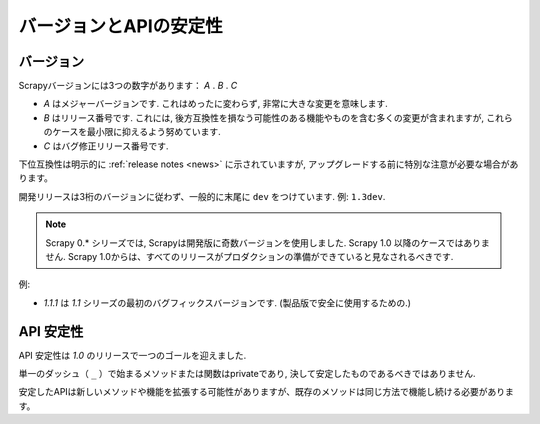 .. _versioning:

============================
バージョンとAPIの安定性
============================

バージョン
==========

Scrapyバージョンには3つの数字があります： *A* . *B* . *C* 

* *A* はメジャーバージョンです. これはめったに変わらず, 非常に大きな変更を意味します.
* *B* はリリース番号です. これには, 後方互換性を損なう可能性のある機能やものを含む多くの変更が含まれますが, これらのケースを最小限に抑えるよう努めています.
* *C* はバグ修正リリース番号です.

下位互換性は明示的に :ref:`release notes <news>` に示されていますが,
アップグレードする前に特別な注意が必要な場合があります。

開発リリースは3桁のバージョンに従わず、一般的に末尾に ``dev`` をつけています. 例: ``1.3dev``.

.. note::
    Scrapy 0.* シリーズでは, Scrapyは開発版に奇数バージョンを使用しました.
    Scrapy 1.0 以降のケースではありません. Scrapy 1.0からは、すべてのリリースがプロダクションの準備ができていると見なされるべきです.

例:

* *1.1.1* は *1.1* シリーズの最初のバグフィックスバージョンです. (製品版で安全に使用するための.)


API 安定性
=============

API 安定性は *1.0* のリリースで一つのゴールを迎えました.

単一のダッシュ（ ``_`` ）で始まるメソッドまたは関数はprivateであり, 決して安定したものであるべきではありません.

安定したAPIは新しいメソッドや機能を拡張する可能性がありますが、既存のメソッドは同じ方法で機能し続ける必要があります。


.. _odd-numbered versions for development releases: https://en.wikipedia.org/wiki/Software_versioning#Odd-numbered_versions_for_development_releases

